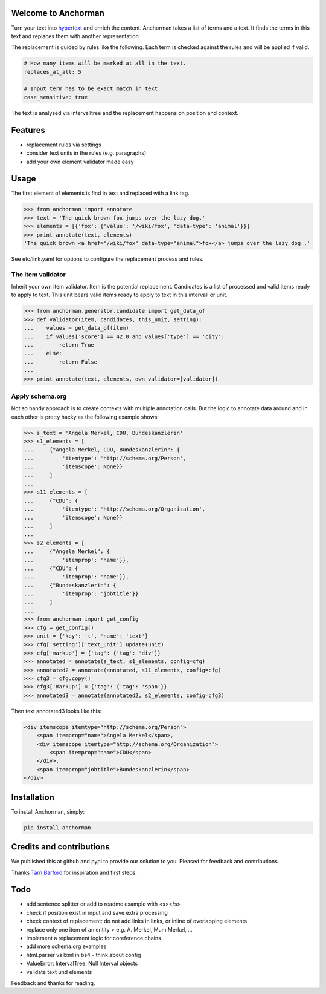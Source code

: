Welcome to Anchorman
---------------------

Turn your text into hypertext_ and enrich the content. Anchorman takes a
list of terms and a text. It finds the terms in this text and replaces
them with another representation.

The replacement is guided by rules like the following. Each term is checked
against the rules and will be applied if valid.

.. code:: yaml

    # How many items will be marked at all in the text.
    replaces_at_all: 5

    # Input term has to be exact match in text.
    case_sensitive: true

The text is analysed via intervalltree and the replacement happens on position
and context.


.. _hypertext: http://en.wikipedia.org/wiki/Hypertext


Features
--------

* replacement rules via settings
* consider text units in the rules (e.g. paragraphs)
* add your own element validator made easy


Usage
------

The first element of elements is find in text and replaced with a link tag.

.. code:: python

    >>> from anchorman import annotate
    >>> text = 'The quick brown fox jumps over the lazy dog.'
    >>> elements = [{'fox': {'value': '/wiki/fox', 'data-type': 'animal'}}]
    >>> print annotate(text, elements)
    'The quick brown <a href="/wiki/fox" data-type="animal">fox</a> jumps over the lazy dog .'

See etc/link.yaml for options to configure the replacement process and rules.


The item validator
++++++++++++++++++++

Inherit your own item validator. Item is the potential replacement.
Candidates is a list of processed and valid items ready to apply to text.
This unit bears valid items ready to apply to text in this intervall or unit.

.. code:: python

    >>> from anchorman.generator.candidate import get_data_of
    >>> def validator(item, candidates, this_unit, setting):
    ...    values = get_data_of(item)
    ...    if values['score'] == 42.0 and values['type'] == 'city':
    ...        return True
    ...    else:
    ...        return False
    ...
    >>> print annotate(text, elements, own_validator=[validator])


Apply schema.org
++++++++++++++++++

Not so handy approach is to create contexts with multiple annotation calls.
But the logic to annotate data around and in each other is pretty hacky as
the following example shows:


.. code:: python

    >>> s_text = 'Angela Merkel, CDU, Bundeskanzlerin'
    >>> s1_elements = [
    ...     {"Angela Merkel, CDU, Bundeskanzlerin": {
    ...         'itemtype': 'http://schema.org/Person',
    ...         'itemscope': None}}
    ...     ]
    ...
    >>> s11_elements = [
    ...     {"CDU": {
    ...         'itemtype': 'http://schema.org/Organization',
    ...         'itemscope': None}}
    ...     ]
    ...
    >>> s2_elements = [
    ...     {"Angela Merkel": {
    ...         'itemprop': 'name'}},
    ...     {"CDU": {
    ...         'itemprop': 'name'}},
    ...     {"Bundeskanzlerin": {
    ...         'itemprop': 'jobtitle'}}
    ...     ]
    ...
    >>> from anchorman import get_config
    >>> cfg = get_config()
    >>> unit = {'key': 't', 'name': 'text'}
    >>> cfg['setting']['text_unit'].update(unit)
    >>> cfg['markup'] = {'tag': {'tag': 'div'}}
    >>> annotated = annotate(s_text, s1_elements, config=cfg)
    >>> annotated2 = annotate(annotated, s11_elements, config=cfg)
    >>> cfg3 = cfg.copy()
    >>> cfg3['markup'] = {'tag': {'tag': 'span'}}
    >>> annotated3 = annotate(annotated2, s2_elements, config=cfg3)


Then text annotated3 looks like this:

.. code:: html

    <div itemscope itemtype="http://schema.org/Person">
        <span itemprop="name">Angela Merkel</span>,
        <div itemscope itemtype="http://schema.org/Organization">
            <span itemprop="name">CDU</span>
        </div>,
        <span itemprop="jobtitle">Bundeskanzlerin</span>
    </div>


Installation
------------

To install Anchorman, simply:

.. code::

    pip install anchorman


Credits and contributions
--------------------------

We published this at github and pypi to provide our solution to you.
Pleased for feedback and contributions.

Thanks `Tarn Barford`__ for inspiration and first steps.

.. _TheAustralien: https://tarnbarford.net/
__ TheAustralien_


Todo
---------
* add sentence splitter or add to readme example with <s></s>
* check if position exist in input and save extra processing
* check context of replacement: do not add links in links, or inline of overlapping elements
* replace only one item of an entity > e.g. A. Merkel, Mum Merkel, ...
* implement a replacement logic for coreference chains
* add more schema.org examples
* html.parser vs lxml in bs4 - think about config
* ValueError: IntervalTree: Null Interval objects
* validate text und elements



Feedback and thanks for reading.

